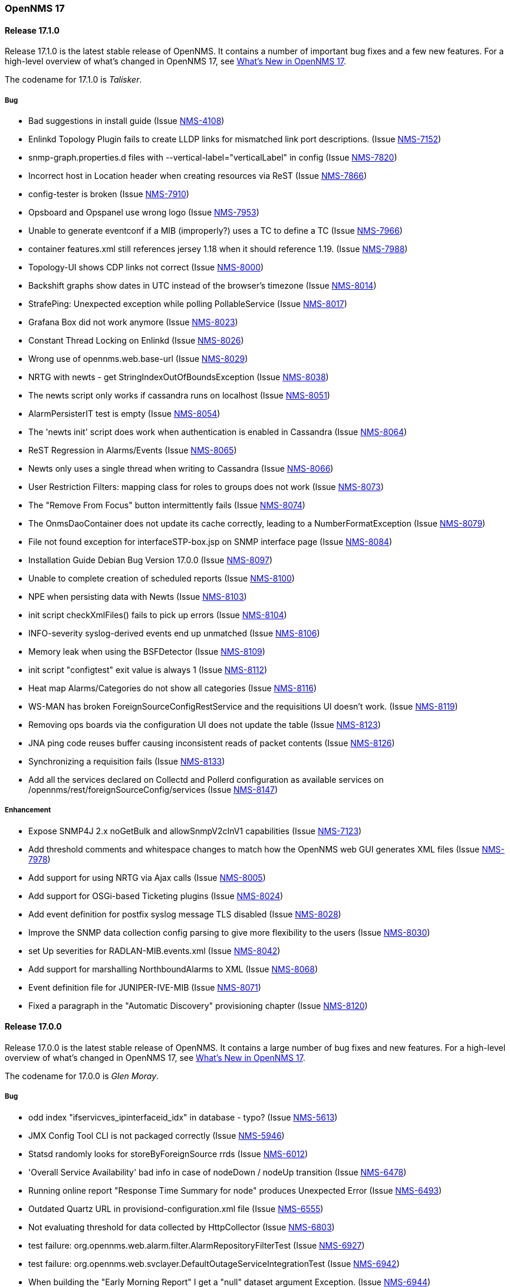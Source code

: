[releasenotes-17]
=== OpenNMS 17

[releasenotes-changelog-17.1.0]
==== Release 17.1.0

Release 17.1.0 is the latest stable release of OpenNMS.  It contains a number of important bug fixes and a few new features.
For a high-level overview of what's changed in OpenNMS 17, see https://github.com/OpenNMS/opennms/blob/opennms-17.0.0-1/WHATSNEW.md[What's New in OpenNMS 17].

The codename for 17.1.0 is _Talisker_.

===== Bug

* Bad suggestions in install guide (Issue http://issues.opennms.org/browse/NMS-4108[NMS-4108])
* Enlinkd Topology Plugin fails to create LLDP links for mismatched link port descriptions. (Issue http://issues.opennms.org/browse/NMS-7152[NMS-7152])
* snmp-graph.properties.d files with --vertical-label="verticalLabel" in config (Issue http://issues.opennms.org/browse/NMS-7820[NMS-7820])
* Incorrect host in Location header when creating resources via ReST (Issue http://issues.opennms.org/browse/NMS-7866[NMS-7866])
* config-tester is broken (Issue http://issues.opennms.org/browse/NMS-7910[NMS-7910])
* Opsboard and Opspanel use wrong logo (Issue http://issues.opennms.org/browse/NMS-7953[NMS-7953])
* Unable to generate eventconf if a MIB (improperly?) uses a TC to define a TC (Issue http://issues.opennms.org/browse/NMS-7966[NMS-7966])
* container features.xml still references jersey 1.18 when it should reference 1.19. (Issue http://issues.opennms.org/browse/NMS-7988[NMS-7988])
* Topology-UI shows CDP links not correct (Issue http://issues.opennms.org/browse/NMS-8000[NMS-8000])
* Backshift graphs show dates in UTC instead of the browser's timezone (Issue http://issues.opennms.org/browse/NMS-8014[NMS-8014])
* StrafePing: Unexpected exception while polling PollableService (Issue http://issues.opennms.org/browse/NMS-8017[NMS-8017])
* Grafana Box did not work anymore (Issue http://issues.opennms.org/browse/NMS-8023[NMS-8023])
* Constant Thread Locking on Enlinkd (Issue http://issues.opennms.org/browse/NMS-8026[NMS-8026])
* Wrong use of opennms.web.base-url (Issue http://issues.opennms.org/browse/NMS-8029[NMS-8029])
* NRTG with newts - get StringIndexOutOfBoundsException (Issue http://issues.opennms.org/browse/NMS-8038[NMS-8038])
* The newts script only works if cassandra runs on localhost (Issue http://issues.opennms.org/browse/NMS-8051[NMS-8051])
* AlarmPersisterIT test is empty (Issue http://issues.opennms.org/browse/NMS-8054[NMS-8054])
* The 'newts init' script does work when authentication is enabled in Cassandra (Issue http://issues.opennms.org/browse/NMS-8064[NMS-8064])
* ReST Regression in Alarms/Events (Issue http://issues.opennms.org/browse/NMS-8065[NMS-8065])
* Newts only uses a single thread when writing to Cassandra (Issue http://issues.opennms.org/browse/NMS-8066[NMS-8066])
* User Restriction Filters: mapping class for roles to groups does not work (Issue http://issues.opennms.org/browse/NMS-8073[NMS-8073])
* The "Remove From Focus" button intermittently fails (Issue http://issues.opennms.org/browse/NMS-8074[NMS-8074])
* The OnmsDaoContainer does not update its cache correctly, leading to a NumberFormatException (Issue http://issues.opennms.org/browse/NMS-8079[NMS-8079])
* File not found exception for interfaceSTP-box.jsp on SNMP interface page (Issue http://issues.opennms.org/browse/NMS-8084[NMS-8084])
* Installation Guide Debian Bug Version 17.0.0 (Issue http://issues.opennms.org/browse/NMS-8097[NMS-8097])
* Unable to complete creation of scheduled reports (Issue http://issues.opennms.org/browse/NMS-8100[NMS-8100])
* NPE when persisting data with Newts (Issue http://issues.opennms.org/browse/NMS-8103[NMS-8103])
* init script checkXmlFiles() fails to pick up errors (Issue http://issues.opennms.org/browse/NMS-8104[NMS-8104])
* INFO-severity syslog-derived events end up unmatched (Issue http://issues.opennms.org/browse/NMS-8106[NMS-8106])
* Memory leak when using  the BSFDetector (Issue http://issues.opennms.org/browse/NMS-8109[NMS-8109])
* init script "configtest" exit value is always 1 (Issue http://issues.opennms.org/browse/NMS-8112[NMS-8112])
* Heat map Alarms/Categories do not show all categories (Issue http://issues.opennms.org/browse/NMS-8116[NMS-8116])
* WS-MAN has broken ForeignSourceConfigRestService and the requisitions UI doesn't work. (Issue http://issues.opennms.org/browse/NMS-8119[NMS-8119])
* Removing ops boards via the configuration UI does not update the table (Issue http://issues.opennms.org/browse/NMS-8123[NMS-8123])
* JNA ping code reuses buffer causing inconsistent reads of packet contents (Issue http://issues.opennms.org/browse/NMS-8126[NMS-8126])
* Synchronizing a requisition fails (Issue http://issues.opennms.org/browse/NMS-8133[NMS-8133])
* Add all the services declared on Collectd and Pollerd configuration as available services on /opennms/rest/foreignSourceConfig/services (Issue http://issues.opennms.org/browse/NMS-8147[NMS-8147])

===== Enhancement

* Expose SNMP4J 2.x noGetBulk and allowSnmpV2cInV1 capabilities (Issue http://issues.opennms.org/browse/NMS-7123[NMS-7123])
* Add threshold comments and whitespace changes to match how the OpenNMS web GUI generates XML files (Issue http://issues.opennms.org/browse/NMS-7978[NMS-7978])
* Add support for using NRTG via Ajax calls (Issue http://issues.opennms.org/browse/NMS-8005[NMS-8005])
* Add support for OSGi-based Ticketing plugins (Issue http://issues.opennms.org/browse/NMS-8024[NMS-8024])
* Add event definition for postfix syslog message TLS disabled (Issue http://issues.opennms.org/browse/NMS-8028[NMS-8028])
* Improve the SNMP data collection config parsing to give more flexibility to the users (Issue http://issues.opennms.org/browse/NMS-8030[NMS-8030])
* set Up severities for RADLAN-MIB.events.xml (Issue http://issues.opennms.org/browse/NMS-8042[NMS-8042])
* Add support for marshalling NorthboundAlarms to XML (Issue http://issues.opennms.org/browse/NMS-8068[NMS-8068])
* Event definition file for JUNIPER-IVE-MIB (Issue http://issues.opennms.org/browse/NMS-8071[NMS-8071])
* Fixed a paragraph in the "Automatic Discovery" provisioning chapter (Issue http://issues.opennms.org/browse/NMS-8120[NMS-8120])

[releasenotes-changelog-17.0.0]
==== Release 17.0.0

Release 17.0.0 is the latest stable release of OpenNMS.  It contains a large number of bug fixes and new features.
For a high-level overview of what's changed in OpenNMS 17, see https://github.com/OpenNMS/opennms/blob/opennms-17.0.0-1/WHATSNEW.md[What's New in OpenNMS 17].

The codename for 17.0.0 is _Glen Moray_.

===== Bug

* odd index "ifservicves_ipinterfaceid_idx" in database - typo? (Issue http://issues.opennms.org/browse/NMS-5613[NMS-5613])
* JMX Config Tool CLI is not packaged correctly (Issue http://issues.opennms.org/browse/NMS-5946[NMS-5946])
* Statsd randomly looks for storeByForeignSource rrds (Issue http://issues.opennms.org/browse/NMS-6012[NMS-6012])
* 'Overall Service Availability' bad info in case of nodeDown / nodeUp transition (Issue http://issues.opennms.org/browse/NMS-6478[NMS-6478])
* Running online report "Response Time Summary for node" produces Unexpected Error (Issue http://issues.opennms.org/browse/NMS-6493[NMS-6493])
* Outdated Quartz URL in provisiond-configuration.xml file (Issue http://issues.opennms.org/browse/NMS-6555[NMS-6555])
* Not evaluating threshold for data collected by HttpCollector (Issue http://issues.opennms.org/browse/NMS-6803[NMS-6803])
* test failure: org.opennms.web.alarm.filter.AlarmRepositoryFilterTest (Issue http://issues.opennms.org/browse/NMS-6927[NMS-6927])
* test failure: org.opennms.web.svclayer.DefaultOutageServiceIntegrationTest (Issue http://issues.opennms.org/browse/NMS-6942[NMS-6942])
* When building the "Early Morning Report" I get a "null" dataset argument Exception. (Issue http://issues.opennms.org/browse/NMS-6944[NMS-6944])
* Early Morning Report will not run correctly without any nodes in OpenNMS (Issue http://issues.opennms.org/browse/NMS-7000[NMS-7000])
* Availability by node report needs a "No Data for Report" Section (Issue http://issues.opennms.org/browse/NMS-7001[NMS-7001])
* Event Translator cant translate events with update-field data present (Issue http://issues.opennms.org/browse/NMS-7024[NMS-7024])
* Topology Map does not show selected focus in IE (Issue http://issues.opennms.org/browse/NMS-7095[NMS-7095])
* MigratorTest fails on two of the 3 tests. (Issue http://issues.opennms.org/browse/NMS-7254[NMS-7254])
* Inconsistent naming in Admin/System Information (Issue http://issues.opennms.org/browse/NMS-7407[NMS-7407])
* Fonts are too small in link detail page (Issue http://issues.opennms.org/browse/NMS-7411[NMS-7411])
* Fix header and list layout glitches in the WebUI (Issue http://issues.opennms.org/browse/NMS-7417[NMS-7417])
* Dashboard node status shows wrong service count (Issue http://issues.opennms.org/browse/NMS-7459[NMS-7459])
* XML Collector is not working as expected for node-level resources (Issue http://issues.opennms.org/browse/NMS-7516[NMS-7516])
* build failure in opennms-doc/guide-doc on FreeBSD (Issue http://issues.opennms.org/browse/NMS-7600[NMS-7600])
* etc folder still contains references to capsd (Issue http://issues.opennms.org/browse/NMS-7649[NMS-7649])
* Vaadin dashboard meaning of yellow in the surveillance view (Issue http://issues.opennms.org/browse/NMS-7667[NMS-7667])
* Audiocodes.events.xml overrides RMON.events.xml (Issue http://issues.opennms.org/browse/NMS-7679[NMS-7679])
* JMX Configuration Generator admin page fails (Issue http://issues.opennms.org/browse/NMS-7680[NMS-7680])
* Example Drools rules imports incorrect classes (Issue http://issues.opennms.org/browse/NMS-7693[NMS-7693])
* Logging not initialized but used on Drools Rule files. (Issue http://issues.opennms.org/browse/NMS-7695[NMS-7695])
* Problems on graphs for 10 gigabit interface (Issue http://issues.opennms.org/browse/NMS-7702[NMS-7702])
* Database Report - Statement correction (Issue http://issues.opennms.org/browse/NMS-7703[NMS-7703])
* Building OpenNMS results in a NullPointerException on module "container/features" (Issue http://issues.opennms.org/browse/NMS-7709[NMS-7709])
* PSQLException: column "nodeid" does not exist when using manage/unmanage services (Issue http://issues.opennms.org/browse/NMS-7723[NMS-7723])
* Add support for jrrd2 (Issue http://issues.opennms.org/browse/NMS-7728[NMS-7728])
* Log messages for the Correlation Engine appear in manager.log (Issue http://issues.opennms.org/browse/NMS-7729[NMS-7729])
* bug in EventBuilder method setParam() (Issue http://issues.opennms.org/browse/NMS-7736[NMS-7736])
* Unit tests fail for loading data collection (Issue http://issues.opennms.org/browse/NMS-7739[NMS-7739])
* SeleniumMonitor with PhantomJS driver needs gson JAR (Issue http://issues.opennms.org/browse/NMS-7748[NMS-7748])
* Cannot edit some Asset Info fields (Issue http://issues.opennms.org/browse/NMS-7750[NMS-7750])
* c.m.v.a.ThreadPoolAsynchronousRunner: com.mchange.v2.async.ThreadPoolAsynchronousRunner$DeadlockDetector@59804d53 -- APPARENT DEADLOCK!!! Creating emergency threads for unassigned pending tasks! (Issue http://issues.opennms.org/browse/NMS-7755[NMS-7755])
* noSuchObject duplicates links on topology map (Issue http://issues.opennms.org/browse/NMS-7762[NMS-7762])
* Error when you drop sequence vulnnxtid (Issue http://issues.opennms.org/browse/NMS-7764[NMS-7764])
* Incorrect unit divisor in LM-SENSORS-MIB graph definitions (Issue http://issues.opennms.org/browse/NMS-7766[NMS-7766])
* HttpRemotingContextTest is an integration test and needs to be renamed as such (Issue http://issues.opennms.org/browse/NMS-7770[NMS-7770])
* Fix unit tests to run also on non-US locale systems. (Issue http://issues.opennms.org/browse/NMS-7771[NMS-7771])
* JMX Configuration Generator (webUI) is not working anymore (Issue http://issues.opennms.org/browse/NMS-7772[NMS-7772])
* node detail page failure (Issue http://issues.opennms.org/browse/NMS-7777[NMS-7777])
* Measurements ReST API broken in develop (CXF) (Issue http://issues.opennms.org/browse/NMS-7778[NMS-7778])
* OSGi-based Web Modules Not Accessible (Issue http://issues.opennms.org/browse/NMS-7785[NMS-7785])
* OSGi-based web applications are unaccesible (Issue http://issues.opennms.org/browse/NMS-7791[NMS-7791])
* Cannot load events page in 17 (Issue http://issues.opennms.org/browse/NMS-7794[NMS-7794])
* JSON Serialization Broken in REST API (CXF) (Issue http://issues.opennms.org/browse/NMS-7802[NMS-7802])
* Queued RRD updates are no longer promoted when rendering graphs (Issue http://issues.opennms.org/browse/NMS-7814[NMS-7814])
* The DataCollectionConfigDao returns all resource types, even if they are not used in any data collection package. (Issue http://issues.opennms.org/browse/NMS-7816[NMS-7816])
* Measurements ReST API Fails on strafeping (Issue http://issues.opennms.org/browse/NMS-7818[NMS-7818])
* Requesting IPv6 resources on measurements rest endpoint fails (Issue http://issues.opennms.org/browse/NMS-7819[NMS-7819])
* Remove Access Point Monitor service from service configuration (Issue http://issues.opennms.org/browse/NMS-7822[NMS-7822])
* The reload config for Collectd might throws a ConcurrentModificationException (Issue http://issues.opennms.org/browse/NMS-7824[NMS-7824])
* Exception in Vacuumd because of location monitor changes (Issue http://issues.opennms.org/browse/NMS-7826[NMS-7826])
* NPE on "manage and unmanage services and interfaces" (Issue http://issues.opennms.org/browse/NMS-7828[NMS-7828])
* Smoke tests failing because OSGi features fail to install: "The framework has been shutdown" (Issue http://issues.opennms.org/browse/NMS-7834[NMS-7834])
* "No session" error during startup in EnhancedLinkdTopologyProvider (Issue http://issues.opennms.org/browse/NMS-7835[NMS-7835])
* KIE API JAR missing from packages (Issue http://issues.opennms.org/browse/NMS-7836[NMS-7836])
* Counter variables reported as strings (like Net-SNMP extent) are not stored properly when using RRDtool (Issue http://issues.opennms.org/browse/NMS-7839[NMS-7839])
* Some database reports are broken (ResponseTimeSummary, etc.) (Issue http://issues.opennms.org/browse/NMS-7844[NMS-7844])
* New Provisioning UI: 401 Error when creating a new requisition (Issue http://issues.opennms.org/browse/NMS-7845[NMS-7845])
* Slow LinkdTopologyProvider/EnhancedLinkdTopologyProvider in bigger enviroments (Issue http://issues.opennms.org/browse/NMS-7846[NMS-7846])
* Graph results page broken when zooming (Issue http://issues.opennms.org/browse/NMS-7847[NMS-7847])
* Parameter descriptions are not shown anymore (Issue http://issues.opennms.org/browse/NMS-7848[NMS-7848])
* UnsupportedOperationException when using the JMXSecureCollector (Issue http://issues.opennms.org/browse/NMS-7852[NMS-7852])
* distributed details page broken (Issue http://issues.opennms.org/browse/NMS-7855[NMS-7855])
* Default log4j2.xml has duplicate syslogd appender, missing statsd entries (Issue http://issues.opennms.org/browse/NMS-7856[NMS-7856])
* Cisco Packets In/Out legend label wrong (Issue http://issues.opennms.org/browse/NMS-7857[NMS-7857])
* Enlinkd CDP code fails to parse hex-encoded IP address string (Issue http://issues.opennms.org/browse/NMS-7858[NMS-7858])
* IpNetToMedia Hibernate exception in enlinkd.log (Issue http://issues.opennms.org/browse/NMS-7861[NMS-7861])
* Duplicate Drools engines can be registered during Spring context refresh() (Issue http://issues.opennms.org/browse/NMS-7867[NMS-7867])
* PageSequenceMonitor broken in remote poller (Issue http://issues.opennms.org/browse/NMS-7870[NMS-7870])
* The remote poller doesn't write to the log file when running in headless mode (Issue http://issues.opennms.org/browse/NMS-7874[NMS-7874])
* Distributed response times are broken (Issue http://issues.opennms.org/browse/NMS-7875[NMS-7875])
* HttpClient ignores socket timeout (Issue http://issues.opennms.org/browse/NMS-7877[NMS-7877])
* RTC Ops Board category links are broken (Issue http://issues.opennms.org/browse/NMS-7884[NMS-7884])
* Remedy Integration: the custom code added to the Alarm Detail Page is gone. (Issue http://issues.opennms.org/browse/NMS-7890[NMS-7890])
* LazyInitializationException when querying the Measurements API (Issue http://issues.opennms.org/browse/NMS-7893[NMS-7893])
* Statsd PDF export gives class not found exception (Issue http://issues.opennms.org/browse/NMS-7897[NMS-7897])
* Deadlocks on Demo (Issue http://issues.opennms.org/browse/NMS-7899[NMS-7899])
* JMX Configgenerator Web UI throws NPE when navigating to 2nd page. (Issue http://issues.opennms.org/browse/NMS-7900[NMS-7900])
* Incorrect Fortinet System Disk Graph Definition (Issue http://issues.opennms.org/browse/NMS-7901[NMS-7901])
* Pages that contain many Backshift graphs are slow to render  (Issue http://issues.opennms.org/browse/NMS-7902[NMS-7902])
* The default location for the JRRD2 JAR in rrd-configuration.properties is wrong. (Issue http://issues.opennms.org/browse/NMS-7907[NMS-7907])
* Missing dependency on the rrdtool RPM installed through yum.postgresql.org (Issue http://issues.opennms.org/browse/NMS-7909[NMS-7909])
* Alarm detail filters get mixed up on the ops board (Issue http://issues.opennms.org/browse/NMS-7917[NMS-7917])
* Startup fails with Syslogd enabled (Issue http://issues.opennms.org/browse/NMS-7921[NMS-7921])
* FasterFilesystemForeignSourceRepository is not working as expected (Issue http://issues.opennms.org/browse/NMS-7926[NMS-7926])
* Heat map ReST services just produce JSON output (Issue http://issues.opennms.org/browse/NMS-7930[NMS-7930])
* ClassNotFoundException JRrd2Exception (Issue http://issues.opennms.org/browse/NMS-7935[NMS-7935])
* HeatMap ReST Xml output fails (Issue http://issues.opennms.org/browse/NMS-7939[NMS-7939])
* Apache CXF brakes the ReST URLs for nodes and requisitions (because of service-list-path) (Issue http://issues.opennms.org/browse/NMS-7942[NMS-7942])
* Jersey 1.14 and 1.5  jars mixed in lib with Jersey 1.19 (Issue http://issues.opennms.org/browse/NMS-7944[NMS-7944])
* Incorrect attribute types in cassandra21x data collection package (Issue http://issues.opennms.org/browse/NMS-7945[NMS-7945])
* Bad substitution in JMS alarm northbounder component-dao wiring (Issue http://issues.opennms.org/browse/NMS-7948[NMS-7948])
* Bouncycastle JARs break large-key crypto operations (Issue http://issues.opennms.org/browse/NMS-7959[NMS-7959])
* Missing graphs in Vaadian dashboard when storeByFs=true (Issue http://issues.opennms.org/browse/NMS-7962[NMS-7962])
* JSoup doesn't properly parse encoded HTML character which confuses the XML Collector (Issue http://issues.opennms.org/browse/NMS-7963[NMS-7963])
* MBean attribute names are restricted to a specifix max length (Issue http://issues.opennms.org/browse/NMS-7964[NMS-7964])
* Auto-discover is completely broken - Handling newSuspect events throws an exception (Issue http://issues.opennms.org/browse/NMS-7968[NMS-7968])
* JMS alarm northbounder always indicates message sent (Issue http://issues.opennms.org/browse/NMS-7969[NMS-7969])
* Querying the ReST API for alarms using an invalid alarmId returns HTTP 200 (Issue http://issues.opennms.org/browse/NMS-7972[NMS-7972])
* The ICMP monitor can fail, even if valid responses are received before the timeout (Issue http://issues.opennms.org/browse/NMS-7974[NMS-7974])
* JMX Configuration Generation misbehavior on validation error (Issue http://issues.opennms.org/browse/NMS-7977[NMS-7977])
* The ReST API code throws exceptions that turns into HTTP 500 for things that should be HTTP 400 (Bad Request) (Issue http://issues.opennms.org/browse/NMS-7981[NMS-7981])
* New servers in install guide (Issue http://issues.opennms.org/browse/NMS-7985[NMS-7985])
* Background of notifications bell icon is too dark (Issue http://issues.opennms.org/browse/NMS-7997[NMS-7997])
* Provisiond default setting does not allow to delete monitoring entities (Issue http://issues.opennms.org/browse/NMS-7998[NMS-7998])
* Upgrade to commons-collections 3.2.2 (Issue http://issues.opennms.org/browse/NMS-7999[NMS-7999])
* NPE in JMXDetector (Issue http://issues.opennms.org/browse/NMS-8001[NMS-8001])
* Iplike could not be installed following install guide (Issue http://issues.opennms.org/browse/NMS-8004[NMS-8004])

===== Enhancement

* Add option to the <service> element in poller-configuration.xml to specify service-specific RRD settings (Issue http://issues.opennms.org/browse/NMS-1488[NMS-1488])
* Additional storeByGroup capabilities (Issue http://issues.opennms.org/browse/NMS-1910[NMS-1910])
* Infoblox events file (Issue http://issues.opennms.org/browse/NMS-2362[NMS-2362])
* Adding SNMP traps for Raytheon NXU-2A (Issue http://issues.opennms.org/browse/NMS-3479[NMS-3479])
* Add A10 AX load balancer trap events (Issue http://issues.opennms.org/browse/NMS-4008[NMS-4008])
* Interactive JMX data collection configuration UI (Issue http://issues.opennms.org/browse/NMS-4364[NMS-4364])
* Add Force10 Event/Traps (Issue http://issues.opennms.org/browse/NMS-5016[NMS-5016])
* Event definition for Juniper screening SNMP traps (Issue http://issues.opennms.org/browse/NMS-5071[NMS-5071])
* events definiton file for DSVIEW-TRAP-MIB (Issue http://issues.opennms.org/browse/NMS-5272[NMS-5272])
* Trap definition files for Evertz Multiframe and Modules (Issue http://issues.opennms.org/browse/NMS-5397[NMS-5397])
* Trap and data collection definitions for Ceragon FibeAir 1500 (Issue http://issues.opennms.org/browse/NMS-5398[NMS-5398])
* New (additional) event file for NetApp filer (Issue http://issues.opennms.org/browse/NMS-5791[NMS-5791])
* New Fortinet datacollection / graph definition (Issue http://issues.opennms.org/browse/NMS-6770[NMS-6770])
* DefaultResourceDao should use RRD-API to find resources (Issue http://issues.opennms.org/browse/NMS-7108[NMS-7108])
* MIB support for Zertico environment sensors (Issue http://issues.opennms.org/browse/NMS-7131[NMS-7131])
* Implement "integration with OTRS-3.1+" feature (Issue http://issues.opennms.org/browse/NMS-7191[NMS-7191])
* Unit tests should be able to run successfully from the start of a compile. (Issue http://issues.opennms.org/browse/NMS-7258[NMS-7258])
* Create a detector for XMP (Issue http://issues.opennms.org/browse/NMS-7404[NMS-7404])
* Remove linkd (Issue http://issues.opennms.org/browse/NMS-7520[NMS-7520])
* Add Juniper SRX flow performance monitoring and default thresholds (Issue http://issues.opennms.org/browse/NMS-7553[NMS-7553])
* Enable real SSO via Kerberos (SPNEGO) and LDAP (Issue http://issues.opennms.org/browse/NMS-7614[NMS-7614])
* Create opennms.properties option to make dashboard the landing page (Issue http://issues.opennms.org/browse/NMS-7618[NMS-7618])
* Get rid of servicemap and servermap database tables (Issue http://issues.opennms.org/browse/NMS-7689[NMS-7689])
* Add support for Javascript-based graphs (Issue http://issues.opennms.org/browse/NMS-7700[NMS-7700])
* Dell Equallogic Events (Issue http://issues.opennms.org/browse/NMS-7722[NMS-7722])
* Persist the CdpGlobalDeviceIdFormat  (Issue http://issues.opennms.org/browse/NMS-7768[NMS-7768])
* Add Sonicwall Firewall Events (Issue http://issues.opennms.org/browse/NMS-7798[NMS-7798])
* JMS Alarm Northbounder (Issue http://issues.opennms.org/browse/NMS-7805[NMS-7805])
* DNS Resolution against non-local resolver (Issue http://issues.opennms.org/browse/NMS-7821[NMS-7821])
* Recognize Cisco ASA5580-20 for SNMP data collection (Issue http://issues.opennms.org/browse/NMS-7868[NMS-7868])
* Promote Compass app when mobile browser detected (Issue http://issues.opennms.org/browse/NMS-7949[NMS-7949])
* Document how to configure RRDtool in OpenNMS (Issue http://issues.opennms.org/browse/NMS-7986[NMS-7986])
* nodeSource[] resource ids only work when storeByFs is enabled (Issue http://issues.opennms.org/browse/NMS-7711[NMS-7711])
* Flatten and improve web app style (Issue http://issues.opennms.org/browse/NMS-7894[NMS-7894])
* Document HeatMap ReST services (Issue http://issues.opennms.org/browse/NMS-7929[NMS-7929])
* Cleanup docs modules (Issue http://issues.opennms.org/browse/NMS-7940[NMS-7940])

